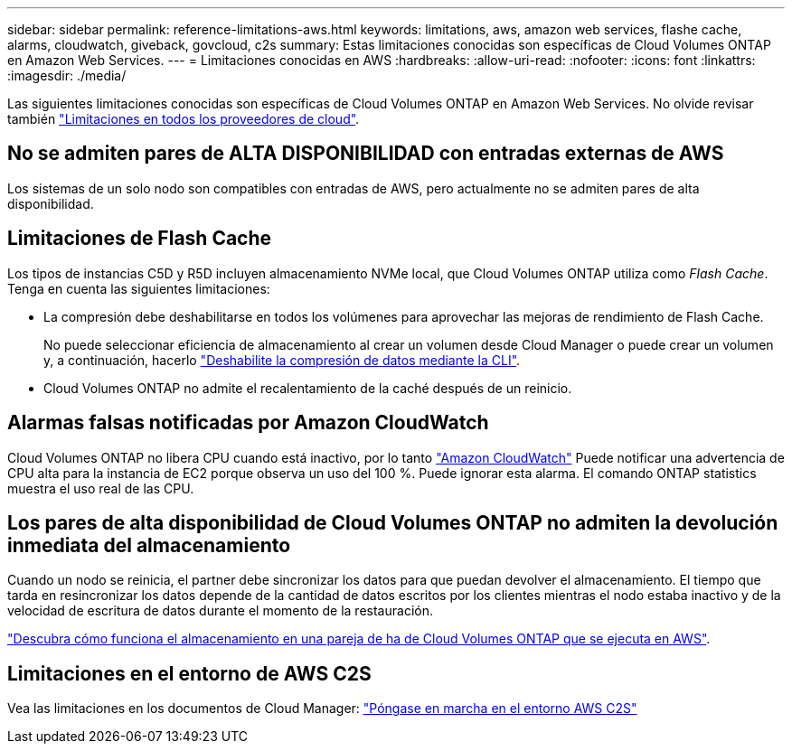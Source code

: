 ---
sidebar: sidebar 
permalink: reference-limitations-aws.html 
keywords: limitations, aws, amazon web services, flashe cache, alarms, cloudwatch, giveback, govcloud, c2s 
summary: Estas limitaciones conocidas son específicas de Cloud Volumes ONTAP en Amazon Web Services. 
---
= Limitaciones conocidas en AWS
:hardbreaks:
:allow-uri-read: 
:nofooter: 
:icons: font
:linkattrs: 
:imagesdir: ./media/


[role="lead"]
Las siguientes limitaciones conocidas son específicas de Cloud Volumes ONTAP en Amazon Web Services. No olvide revisar también link:reference-limitations.html["Limitaciones en todos los proveedores de cloud"].



== No se admiten pares de ALTA DISPONIBILIDAD con entradas externas de AWS

Los sistemas de un solo nodo son compatibles con entradas de AWS, pero actualmente no se admiten pares de alta disponibilidad.



== Limitaciones de Flash Cache

Los tipos de instancias C5D y R5D incluyen almacenamiento NVMe local, que Cloud Volumes ONTAP utiliza como _Flash Cache_. Tenga en cuenta las siguientes limitaciones:

* La compresión debe deshabilitarse en todos los volúmenes para aprovechar las mejoras de rendimiento de Flash Cache.
+
No puede seleccionar eficiencia de almacenamiento al crear un volumen desde Cloud Manager o puede crear un volumen y, a continuación, hacerlo http://docs.netapp.com/ontap-9/topic/com.netapp.doc.dot-cm-vsmg/GUID-8508A4CB-DB43-4D0D-97EB-859F58B29054.html["Deshabilite la compresión de datos mediante la CLI"^].

* Cloud Volumes ONTAP no admite el recalentamiento de la caché después de un reinicio.




== Alarmas falsas notificadas por Amazon CloudWatch

Cloud Volumes ONTAP no libera CPU cuando está inactivo, por lo tanto https://aws.amazon.com/cloudwatch/["Amazon CloudWatch"^] Puede notificar una advertencia de CPU alta para la instancia de EC2 porque observa un uso del 100 %. Puede ignorar esta alarma. El comando ONTAP statistics muestra el uso real de las CPU.



== Los pares de alta disponibilidad de Cloud Volumes ONTAP no admiten la devolución inmediata del almacenamiento

Cuando un nodo se reinicia, el partner debe sincronizar los datos para que puedan devolver el almacenamiento. El tiempo que tarda en resincronizar los datos depende de la cantidad de datos escritos por los clientes mientras el nodo estaba inactivo y de la velocidad de escritura de datos durante el momento de la restauración.

https://docs.netapp.com/us-en/cloud-manager-cloud-volumes-ontap/concept-ha.html["Descubra cómo funciona el almacenamiento en una pareja de ha de Cloud Volumes ONTAP que se ejecuta en AWS"^].



== Limitaciones en el entorno de AWS C2S

Vea las limitaciones en los documentos de Cloud Manager: https://docs.netapp.com/us-en/cloud-manager-cloud-volumes-ontap/task-getting-started-aws-c2s.html["Póngase en marcha en el entorno AWS C2S"^]
